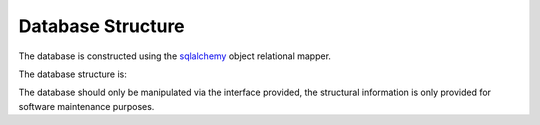 Database Structure
------------------

The database is constructed using the `sqlalchemy <https://sqlalchemy.org>`_
object relational mapper.

The database structure is:

.. image:: img/cfstore-db-dbview.png
    :width: 800
    :alt: Database Entity Relationship Diagram


The database should only be manipulated via the
interface provided, the structural information is only provided for
software maintenance purposes.